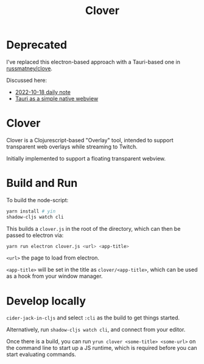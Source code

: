 #+TITLE: Clover

* Deprecated

I've replaced this electron-based approach with a Tauri-based one in [[https://github.com/russmatney/clove][russmatney/clove]].

Discussed here:

- [[https://danger.russmatney.com/daily/2022-10-18.html][2022-10-18 daily note]]
- [[https://danger.russmatney.com/note/tauri_as_a_simple_native_web_view.html][Tauri as a simple native webview]]

* Clover

Clover is a Clojurescript-based "Overlay" tool, intended to support transparent web
overlays while streaming to Twitch.

Initially implemented to support a floating transparent webview.

* Build and Run
To build the node-script:

#+BEGIN_SRC sh
yarn install # yin
shadow-cljs watch cli
#+END_SRC

This builds a ~clover.js~ in the root of the directory, which can then be
passed to electron via:

#+begin_src sh
yarn run electron clover.js <url> <app-title>
#+end_src

~<url>~ the page to load from electron.

~<app-title>~ will be set in the title as ~clover/<app-title>~, which can be
used as a hook from your window manager.

* Develop locally
~cider-jack-in-cljs~ and select ~:cli~ as the build to get things started.

Alternatively, run ~shadow-cljs watch cli~, and connect from your editor.

Once there is a build, you can run ~yrun clover <some-title> <some-url>~ on the
command line to start up a JS runtime, which is required before you can start
evaluating commands.
